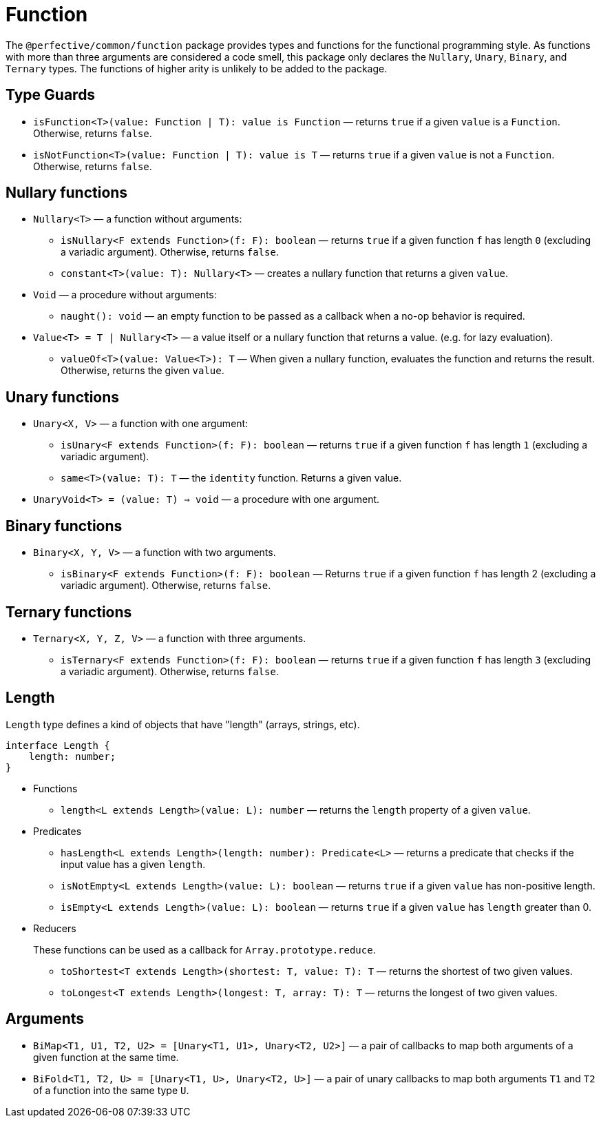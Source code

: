 = Function
:mdn-js-globals: https://developer.mozilla.org/en-US/docs/Web/JavaScript/Reference/Global_Objects

The `@perfective/common/function` package provides types and functions for the functional programming style.
As functions with more than three arguments are considered a code smell,
this package only declares the `Nullary`, `Unary`, `Binary`, and `Ternary` types.
The functions of higher arity is unlikely to be added to the package.

== Type Guards

** `isFunction<T>(value: Function | T): value is Function`
— returns `true` if a given `value` is a `Function`.
Otherwise, returns `false`.
** `isNotFunction<T>(value: Function | T): value is T`
— returns `true` if a given `value` is not a `Function`.
Otherwise, returns `false`.


== Nullary functions

* `Nullary<T>`
— a function without arguments:
** `isNullary<F extends Function>(f: F): boolean`
— returns `true` if a given function `f` has length `0` (excluding a variadic argument).
Otherwise, returns `false`.
** `constant<T>(value: T): Nullary<T>`
— creates a nullary function that returns a given `value`.
+
* `Void`
— a procedure without arguments:
** `naught(): void`
— an empty function to be passed as a callback when a no-op behavior is required.
+
* `Value<T> = T | Nullary<T>`
— a value itself or a nullary function that returns a value.
(e.g. for lazy evaluation).
** `valueOf<T>(value: Value<T>): T`
— When given a nullary function, evaluates the function and returns the result.
Otherwise, returns the given `value`.


== Unary functions

* `Unary<X, V>`
— a function with one argument:
** `isUnary<F extends Function>(f: F): boolean`
— returns `true` if a given function `f` has length `1` (excluding a variadic argument).
** `same<T>(value: T): T`
— the `identity` function. Returns a given value.
+
* `UnaryVoid<T> = (value: T) => void`
— a procedure with one argument.


== Binary functions

* `Binary<X, Y, V>`
— a function with two arguments.
** `isBinary<F extends Function>(f: F): boolean`
— Returns `true` if a given function `f` has length 2 (excluding a variadic argument).
Otherwise, returns `false`.


== Ternary functions

* `Ternary<X, Y, Z, V>`
— a function with three arguments.
** `isTernary<F extends Function>(f: F): boolean`
— returns `true` if a given function `f` has length `3` (excluding a variadic argument).
Otherwise, returns `false`.


== Length

`Length` type defines a kind of objects that have "length" (arrays, strings, etc).

[source,typescript]
----
interface Length {
    length: number;
}
----

* Functions
+
** `length<L extends Length>(value: L): number`
— returns the `length` property of a given `value`.
+
* Predicates
+
** `hasLength<L extends Length>(length: number): Predicate<L>`
— returns a predicate that checks if the input value has a given `length`.
+
** `isNotEmpty<L extends Length>(value: L): boolean`
— returns `true` if a given `value` has non-positive length.
+
** `isEmpty<L extends Length>(value: L): boolean`
— returns `true` if a given `value` has `length` greater than 0.
+
* Reducers
+
These functions can be used as a callback for `Array.prototype.reduce`.
+
** `toShortest<T extends Length>(shortest: T, value: T): T`
— returns the shortest of two given values.
+
** `toLongest<T extends Length>(longest: T, array: T): T`
— returns the longest of two given values.


== Arguments

* `BiMap<T1, U1, T2, U2> = [Unary<T1, U1>, Unary<T2, U2>]`
— a pair of callbacks to map both arguments of a given function at the same time.
+
* `BiFold<T1, T2, U> = [Unary<T1, U>, Unary<T2, U>]`
— a pair of unary callbacks to map both arguments `T1` and `T2` of a function into the same type `U`.
